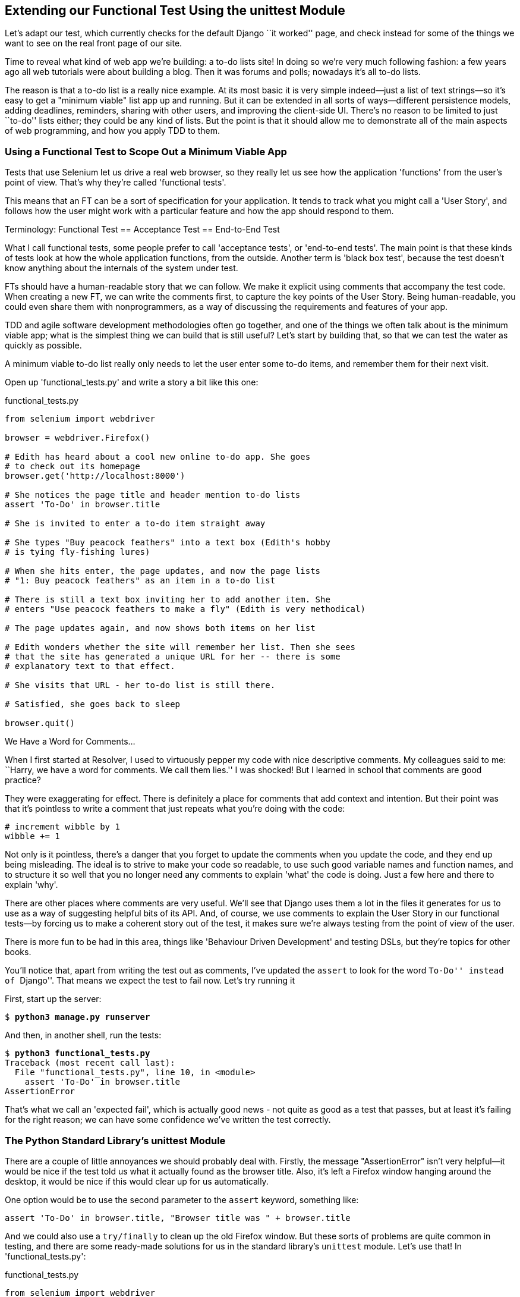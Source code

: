 [[chapter-2]]
Extending our Functional Test Using the unittest Module
-------------------------------------------------------



((("functional tests/testing (FT)", "unittest model", id="ix_ch02-asciidoc0", range="startofrange")))((("unittest model",id="ix_unittestmodel", range="startofrange"))) Let's adapt our test, which currently checks for the default Django 
``it worked'' page, and check instead for some of the things we want to see on
the real front page of our site.

Time to reveal what kind of web app we're building: a to-do lists site!  In
doing so we're very much following fashion: a few years ago all web tutorials
were about building a blog.  Then it was forums and polls; nowadays it's all
to-do lists.

The reason is that a to-do list is a really nice example. At its most basic
it is very simple indeed--just a list of text strings--so it's easy to
get a "minimum viable" list app up and running.  But it can be extended in all
sorts of ways--different persistence models, adding deadlines, reminders,
sharing with other users, and improving the client-side UI. There's no reason
to be limited to just ``to-do'' lists either; they could be any kind of lists.
But the point is that it should allow me to demonstrate all of the main aspects
of web programming, and how you apply TDD to them.



Using a Functional Test to Scope Out a Minimum Viable App
~~~~~~~~~~~~~~~~~~~~~~~~~~~~~~~~~~~~~~~~~~~~~~~~~~~~~~~~~

((("minimum viable application", id="ix_ch02-asciidoc2", range="startofrange")))Tests that use Selenium let us drive a real web browser, so they really let
us see how the application 'functions' from the user's point of view. That's
why they're called 'functional tests'. 

This means that an FT can be a sort of specification for your application. It
tends to track what you might call a 'User Story', and follows how the
user might work with a particular feature and how the app should respond to
them.((("functional tests/testing (FT)", "defining")))((("acceptance test", see="functional tests/testing (FT)")))((("end-to-end test", see="functional tests/testing (FT)")))((("black box test", see="functional tests/testing (FT)")))

.Terminology: Functional Test == Acceptance Test == End-to-End Test
*******************************************************************************
What I call functional tests, some people prefer to call 'acceptance tests', or
'end-to-end tests'. The main point is that these kinds of tests look
at how the whole application functions, from the outside.  Another term is
'black box test', because the test doesn't know anything about the internals
of the system under test.
*******************************************************************************

FTs should have a human-readable story that we can follow. We make it explicit
using comments that accompany the test code.  When creating a new FT,
we can write the comments first, to capture the key points of the User Story.
Being human-readable, you could even share them with nonprogrammers, as a way
of discussing the requirements and features of your app.

TDD and agile software development methodologies often go together, and one
of the things we often talk about is the minimum viable app; what is the
simplest thing we can build that is still useful?  Let's start by building
that, so that we can test the water as quickly as possible.

A minimum viable to-do list really only needs to let the user enter some
to-do items, and remember them for their next visit.

Open up 'functional_tests.py' and write a story a bit like this one:


[role="sourcecode"]
.functional_tests.py
[source,python]
----
from selenium import webdriver

browser = webdriver.Firefox()

# Edith has heard about a cool new online to-do app. She goes
# to check out its homepage
browser.get('http://localhost:8000')

# She notices the page title and header mention to-do lists
assert 'To-Do' in browser.title

# She is invited to enter a to-do item straight away

# She types "Buy peacock feathers" into a text box (Edith's hobby
# is tying fly-fishing lures)

# When she hits enter, the page updates, and now the page lists
# "1: Buy peacock feathers" as an item in a to-do list

# There is still a text box inviting her to add another item. She
# enters "Use peacock feathers to make a fly" (Edith is very methodical)

# The page updates again, and now shows both items on her list

# Edith wonders whether the site will remember her list. Then she sees
# that the site has generated a unique URL for her -- there is some
# explanatory text to that effect.

# She visits that URL - her to-do list is still there.

# Satisfied, she goes back to sleep

browser.quit()
----

.We Have a Word for Comments...
*******************************************************************************
When I first started at Resolver, I used to virtuously pepper my code with nice
descriptive comments.  My colleagues said to me: ``Harry, we have a word for
comments. We call them lies.'' I was shocked! But I learned in school that
comments are good practice? 

They were exaggerating for effect. There is definitely a place for comments
that add context and intention.  But their point was that it's pointless to
write a comment that just repeats what you're doing with the code:

[role="skipme"]
[source,python]
----
# increment wibble by 1
wibble += 1
----

Not only is it pointless, there's a danger that you forget to update the
comments when you update the code, and they end up being misleading. The ideal
is to strive to make your code so readable, to use such good variable names and
function names, and to structure it so well that you no longer need any comments to
explain 'what' the code is doing.  Just a few here and there to explain 'why'.

There are other places where comments are very useful. We'll see that Django
uses them a lot in the files it generates for us to use as a way of suggesting
helpful bits of its API. And, of course, we use comments to explain the User
Story in our functional tests--by forcing us to make a coherent story out
of the test, it makes sure we're always testing from the point of view of the
user.

There is more fun to be had in this area, things like
'Behaviour Driven Development' and testing DSLs, but they're topics for
other books.
//REMINDER: update if I do write an appendix about BDD
*******************************************************************************

((("comments")))You'll notice that, apart from writing the test out as comments, I've
updated the `assert` to look for the word ``To-Do'' instead of ``Django''.
That means we expect the test to fail now.  Let's try running it

First, start up the server:


[subs="specialcharacters,quotes"]
----
$ *python3 manage.py runserver*
----

And then, in another shell, run the tests:


[subs="specialcharacters,macros"]
----
$ pass:quotes[*python3 functional_tests.py*]
Traceback (most recent call last):
  File "functional_tests.py", line 10, in <module>
    assert 'To-Do' in browser.title
AssertionError
----

((("expected failure")))That's what we call an 'expected fail', which is actually good news - not
quite as good as a test that passes, but at least it's failing for the right
reason; we can have some confidence we've written the test correctly.(((range="endofrange", startref="ix_ch02-asciidoc2")))


The Python Standard Library's unittest Module
~~~~~~~~~~~~~~~~~~~~~~~~~~~~~~~~~~~~~~~~~~~~~

((("AssertionError")))There are a couple of little annoyances we should probably deal with.
Firstly, the message "AssertionError" isn't very helpful--it would be nice
if the test told us what it actually found as the browser title.  Also, it's
left a Firefox window hanging around the desktop, it would be nice if this would
clear up for us automatically.

One option would be to use the second parameter to the `assert` keyword,
something like:

[role="skipme"]
[source,python]
----
assert 'To-Do' in browser.title, "Browser title was " + browser.title
----

And we could also use a `try/finally` to clean up the old Firefox window. But
these sorts of problems are quite common in testing, and there are some
ready-made solutions for us in the standard library's `unittest` module. Let's
use that!  In 'functional_tests.py':

[role="sourcecode"]
.functional_tests.py
[source,python]
----
from selenium import webdriver
import unittest

class NewVisitorTest(unittest.TestCase):  #<1>

    def setUp(self):  #<3>
        self.browser = webdriver.Firefox()

    def tearDown(self):  #<3>
        self.browser.quit()

    def test_can_start_a_list_and_retrieve_it_later(self):  #<2>
        # Edith has heard about a cool new online to-do app. She goes
        # to check out its homepage
        self.browser.get('http://localhost:8000')

        # She notices the page title and header mention to-do lists
        self.assertIn('To-Do', self.browser.title)  #<4>
        self.fail('Finish the test!')  #<5>

        # She is invited to enter a to-do item straight away
        [...rest of comments as before]

if __name__ == '__main__':  #<6>
    unittest.main(warnings='ignore')  #<7>
----

You'll probably notice a few things here:

<1> Tests are organised into classes, which inherit from `unittest.TestCase`.

<2> The main body of the test is in a method called 
    `test_can_start_a_list_and_retrieve_it_later`. Any method
    whose name starts with `test_` is a test method, and will be run by the
    test runner. You can have more than one `test_` method per class. Nice
    descriptive names for our test methods are a good idea too.((("test methods")))

<3> `setUp` and `tearDown` are special methods which get
    run before and after each test.  I'm using them to start and stop our
    browser--note that they're a bit like a `try/except`, in that `tearDown` will
    run even if there's an error during the test 
    itself.footnote:[The only exception is if you have an exception inside
    `setUp`, then `tearDown` doesn't run.]
    No more Firefox windows left lying around!

<4> We use `self.assertIn` instead of just `assert` to make our test
    assertions. +unittest+ provides lots of helper functions like this to make
    test assertions, like `assertEqual`, `assertTrue`, `assertFalse`, and so
    on. You can find more in the 
    http://docs.python.org/3/library/unittest.html[`unittest` documentation].

<5> `self.fail` just fails no matter what, producing the error message given.
    I'm using it as a reminder to finish the test.

<6> Finally, we have the `if __name__ == '__main__'` clause (if you've not seen it
    before, that's how a Python script checks if it's been executed from the
    command line, rather than just imported by another script). We call
    `unittest.main()`, which launches the `unittest` test runner, which will
    automatically find test classes and methods in the file and run them.

<7> `warnings='ignore'` suppresses a superfluous `ResourceWarning` which
    was being emitted at the time of writing.  It may have disappeared by the
    time you read this; feel free to try removing it!((("warnings")))


NOTE: If you've read the Django testing documentation, you might have seen 
something called `LiveServerTestCase`, and are wondering whether we should 
use it now. Full points to you for reading the friendly manual!
`LiveServerTestCase` is a bit too complicated for now, but I promise I'll 
use it in a later chapter...

Let's try it!

[subs="specialcharacters,macros"]
----
$ pass:quotes[*python3 functional_tests.py*]
F
======================================================================
FAIL: test_can_start_a_list_and_retrieve_it_later (__main__.NewVisitorTest)
 ---------------------------------------------------------------------
Traceback (most recent call last):
  File "functional_tests.py", line 18, in
test_can_start_a_list_and_retrieve_it_later
    self.assertIn('To-Do', self.browser.title)
AssertionError: 'To-Do' not found in 'Welcome to Django'

 ---------------------------------------------------------------------
Ran 1 test in 1.747s

FAILED (failures=1)
----

That's a bit nicer isn't it? It tidied up our Firefox window, it gives us a
nicely formatted report of how many tests were run and how many failed, and
the `assertIn` has given us a helpful error message with useful debugging info.
Bonzer!


Implicit waits
~~~~~~~~~~~~~~

((("implicit waits")))((("Selenium", "implicit waits")))There's one more thing to do at this stage: add an `implicitly_wait` in the 
`setUp`:

[role="sourcecode"]
.functional_tests.py
[source,python]
----
[...]
def setUp(self):
    self.browser = webdriver.Firefox()
    self.browser.implicitly_wait(3)

def tearDown(self):
[...]
----

This is a standard trope in Selenium tests.  Selenium is reasonably good at 
waiting for pages to complete loading before it tries to do anything, but it's
not perfect.  The `implicitly_wait` tells it to wait a few seconds if it needs
to.  When asked to find something on the page, Selenium will now wait up to
three seconds for it to appear.

WARNING: Don't rely on `implicitly_wait`; it won't work for every use case.
It will do its job while our app is still simple, but as we'll see in <<part3>>
(eg, in <<Persona-clientside-chapter>> and <<CI-chapter>>), you'll
want to build more sophisticated, 'explicit' wait algorithms into your tests
once your app gets beyond a certain level of complexity.


Commit
~~~~~~

((("commits")))This is a good point to do a commit; it's a nicely self-contained change. We've
expanded our functional test to include comments that describe the task we're
setting ourselves, our minimum viable to-do list. We've also rewritten it to
use the Python `unittest` module and its various testing helper functions.

Do a **`git status`**&mdash;that should assure you that the only file that has
changed is 'functional_tests.py'.  Then do a `git diff`, which shows you the
difference between the last commit and what's currently on disk. That should
tell you that 'functional_tests.py' has changed quite substantially:



[subs="specialcharacters,macros"]
----
$ pass:quotes[*git diff*]
diff --git a/functional_tests.py b/functional_tests.py
index d333591..b0f22dc 100644
--- a/functional_tests.py
+++ b/functional_tests.py
@@ -1,6 +1,45 @@
 from selenium import webdriver
+import unittest

-browser = webdriver.Firefox()
-browser.get('http://localhost:8000')
+class NewVisitorTest(unittest.TestCase):

-assert 'Django' in browser.title
+    def setUp(self):
+        self.browser = webdriver.Firefox()
+        self.browser.implicitly_wait(3)
+
+    def tearDown(self):
+        self.browser.quit()
[...]
----

Now let's do a:

[subs="specialcharacters,quotes"]
----
$ *git commit -a*
----

The *`-a`* means ``automatically add any changes to tracked files'' (ie, any
files that we've committed before). It won't add any brand new files (you have
to explicitly `git add` them yourself), but often, as in this case, there aren't
any new files, so it's a useful shortcut.

When the editor pops up, add a descriptive commit message, like ``First FT
specced out in comments, and now uses unittest''.

Now we're in an excellent position to start writing some real code for our 
lists app.  Read on!((("user story")))((("expected failure")))(((range="endofrange", startref="ix_ch02-asciidoc0")))(((range="endofrange", startref="ix_unittestmodel")))

.Useful TDD Concepts
*******************************************************************************
User Story::
    A description of how the application will work from the point of view
    of the user.  Used to structure a functional test.

Expected failure::
    When a test fails in the way that we expected it to.

*******************************************************************************

